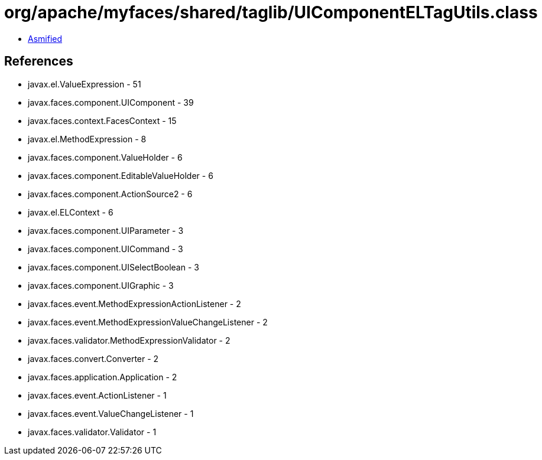 = org/apache/myfaces/shared/taglib/UIComponentELTagUtils.class

 - link:UIComponentELTagUtils-asmified.java[Asmified]

== References

 - javax.el.ValueExpression - 51
 - javax.faces.component.UIComponent - 39
 - javax.faces.context.FacesContext - 15
 - javax.el.MethodExpression - 8
 - javax.faces.component.ValueHolder - 6
 - javax.faces.component.EditableValueHolder - 6
 - javax.faces.component.ActionSource2 - 6
 - javax.el.ELContext - 6
 - javax.faces.component.UIParameter - 3
 - javax.faces.component.UICommand - 3
 - javax.faces.component.UISelectBoolean - 3
 - javax.faces.component.UIGraphic - 3
 - javax.faces.event.MethodExpressionActionListener - 2
 - javax.faces.event.MethodExpressionValueChangeListener - 2
 - javax.faces.validator.MethodExpressionValidator - 2
 - javax.faces.convert.Converter - 2
 - javax.faces.application.Application - 2
 - javax.faces.event.ActionListener - 1
 - javax.faces.event.ValueChangeListener - 1
 - javax.faces.validator.Validator - 1
